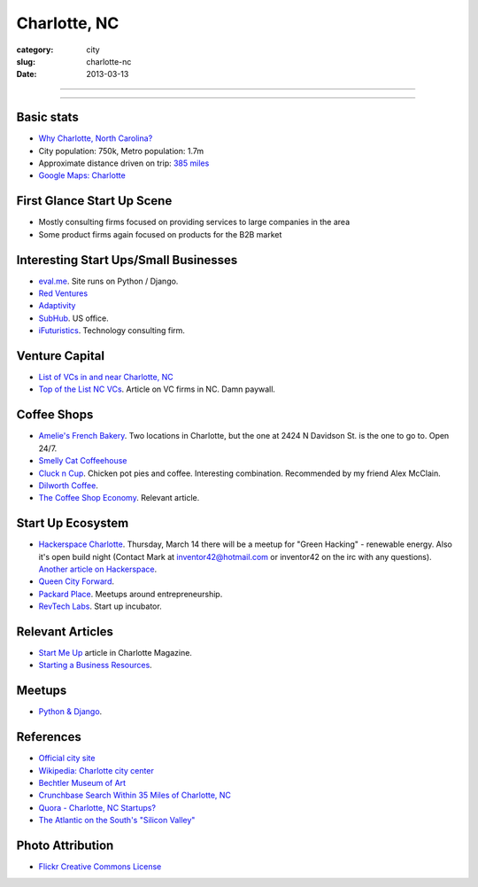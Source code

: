 Charlotte, NC
=============

:category: city
:slug: charlotte-nc
:date: 2013-03-13

----

.. image:: ../img/charlotte-nc.jpg
  :width: 640px
  :height: 480px
  :alt: Downtown Charlotte, NC

----

Basic stats
-----------
* `Why Charlotte, North Carolina? <../why-charlotte-nc.html>`_
* City population: 750k, Metro population: 1.7m
* Approximate distance driven on trip: `385 miles <http://goo.gl/maps/dZzBw>`_
* `Google Maps: Charlotte <http://goo.gl/maps/pEvLp>`_

First Glance Start Up Scene
---------------------------
* Mostly consulting firms focused on providing services to large companies
  in the area
* Some product firms again focused on products for the B2B market

Interesting Start Ups/Small Businesses
--------------------------------------
* `eval.me <http://eval.me/>`_. Site runs on Python / Django.
* `Red Ventures <http://www.redventures.com/>`_
* `Adaptivity <http://www.adaptivity.com/>`_
* `SubHub <http://www.subhub.com/>`_. US office.
* `iFuturistics <http://www.ifuturistics.com/>`_. Technology consulting
  firm.

Venture Capital
---------------
* `List of VCs in and near Charlotte, NC <http://charlottechamber.com/clientuploads/Economic_pdfs/Venture_Capital.pdf>`_
* `Top of the List NC VCs <http://www.bizjournals.com/charlotte/blog/top_25_list/2011/06/top-of-the-list-nc-venture-capital.html>`_. Article on VC firms
  in NC. Damn paywall.

Coffee Shops
------------
* `Amelie's French Bakery <http://www.ameliesfrenchbakery.com/>`_. 
  Two locations in Charlotte, but the one at 2424 N Davidson St. is the
  one to go to. Open 24/7.
* `Smelly Cat Coffeehouse <http://smellycatcoffee.com/>`_
* `Cluck n Cup <http://www.cluckncup.com/>`_. Chicken pot pies and coffee. 
  Interesting combination. Recommended by my friend Alex McClain.
* `Dilworth Coffee <http://www.dilworthcoffee.com/>`_.
* `The Coffee Shop Economy <http://www.charlottemagazine.com/Charlotte-Magazine/November-2012/Start-Me-Up/The-Coffeeshop-Economy/>`_. Relevant article.

Start Up Ecosystem
------------------
* `Hackerspace Charlotte <http://www.hackerspacecharlotte.org/>`_. Thursday, 
  March 14 there will be a meetup for "Green Hacking" - renewable energy.
  Also it's open build night (Contact Mark at inventor42@hotmail.com or 
  inventor42 on the irc with any questions). 
  `Another article on Hackerspace <http://www.charlottemagazine.com/Charlotte-Magazine/January-2012/Hackerspace-Charlotte-A-Tinkerers-Paradise-and-Haven-for-Intellectual-Curiosity/>`_.
* `Queen City Forward <http://queencityforward.org/>`_.
* `Packard Place <http://www.meetup.com/packardplace/>`_. Meetups around
  entrepreneurship.
* `RevTech Labs <http://revtechlabs.com/>`_. Start up incubator.

Relevant Articles
-----------------
* `Start Me Up <http://www.charlottemagazine.com/Charlotte-Magazine/November-2012/Start-Me-Up/>`_ article in Charlotte Magazine.
* `Starting a Business Resources <http://www.charlottebusinessresources.com/starting-a-business/entrepreneurship/>`_.

Meetups
-------
* `Python & Django <http://www.meetup.com/python-django-charlotte/>`_.

References
----------
* `Official city site <http://charmeck.org/Pages/default.aspx>`_
* `Wikipedia: Charlotte city center <http://en.wikipedia.org/wiki/Charlotte_center_city>`_
* `Bechtler Museum of Art <http://en.wikipedia.org/wiki/Bechtler_Museum_of_Modern_Art>`_
* `Crunchbase Search Within 35 Miles of Charlotte, NC <http://www.crunchbase.com/maps/search?range=35&geo=charlotte%2C+nc>`_
* `Quora - Charlotte, NC Startups? <http://www.quora.com/What-are-the-tech-startups-in-the-Charlotte-NC-area>`_
* `The Atlantic on the South's "Silicon Valley" <http://www.theatlantic.com/technology/archive/2011/10/in-search-of-the-souths-silicon-valleys/246864/>`_

Photo Attribution
-----------------
* `Flickr Creative Commons License <http://www.flickr.com/photos/45436662@N00/349180758/>`_
